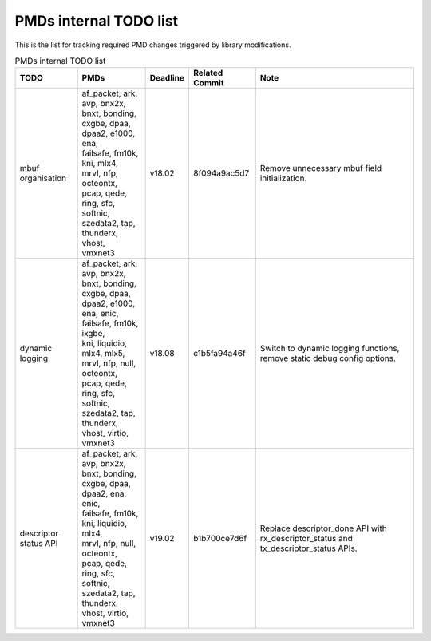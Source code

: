 ..  BSD LICENSE
    Copyright(c) 2017 Intel Corporation. All rights reserved.
    All rights reserved.

    Redistribution and use in source and binary forms, with or without
    modification, are permitted provided that the following conditions
    are met:

    * Redistributions of source code must retain the above copyright
    notice, this list of conditions and the following disclaimer.
    * Redistributions in binary form must reproduce the above copyright
    notice, this list of conditions and the following disclaimer in
    the documentation and/or other materials provided with the
    distribution.
    * Neither the name of Intel Corporation nor the names of its
    contributors may be used to endorse or promote products derived
    from this software without specific prior written permission.

    THIS SOFTWARE IS PROVIDED BY THE COPYRIGHT HOLDERS AND CONTRIBUTORS
    "AS IS" AND ANY EXPRESS OR IMPLIED WARRANTIES, INCLUDING, BUT NOT
    LIMITED TO, THE IMPLIED WARRANTIES OF MERCHANTABILITY AND FITNESS FOR
    A PARTICULAR PURPOSE ARE DISCLAIMED. IN NO EVENT SHALL THE COPYRIGHT
    OWNER OR CONTRIBUTORS BE LIABLE FOR ANY DIRECT, INDIRECT, INCIDENTAL,
    SPECIAL, EXEMPLARY, OR CONSEQUENTIAL DAMAGES (INCLUDING, BUT NOT
    LIMITED TO, PROCUREMENT OF SUBSTITUTE GOODS OR SERVICES; LOSS OF USE,
    DATA, OR PROFITS; OR BUSINESS INTERRUPTION) HOWEVER CAUSED AND ON ANY
    THEORY OF LIABILITY, WHETHER IN CONTRACT, STRICT LIABILITY, OR TORT
    (INCLUDING NEGLIGENCE OR OTHERWISE) ARISING IN ANY WAY OUT OF THE USE
    OF THIS SOFTWARE, EVEN IF ADVISED OF THE POSSIBILITY OF SUCH DAMAGE.


PMDs internal TODO list
=======================

This is the list for tracking required PMD changes triggered by library modifications.

.. table:: PMDs internal TODO list

 +-------------------+--------------------------------+----------+----------------+-----------------------------------+
 | TODO              | PMDs                           | Deadline | Related Commit | Note                              |
 +===================+================================+==========+================+===================================+
 | mbuf organisation | | af_packet, ark, avp, bnx2x,  | v18.02   | 8f094a9ac5d7   | Remove unnecessary mbuf field     |
 |                   | | bnxt, bonding, cxgbe, dpaa,  |          |                | initialization.                   |
 |                   | | dpaa2, e1000, ena,           |          |                |                                   |
 |                   | | failsafe, fm10k,             |          |                |                                   |
 |                   | | kni, mlx4,                   |          |                |                                   |
 |                   | | mrvl, nfp, octeontx,         |          |                |                                   |
 |                   | | pcap, qede, ring, sfc,       |          |                |                                   |
 |                   | | softnic, szedata2, tap,      |          |                |                                   |
 |                   | | thunderx, vhost,             |          |                |                                   |
 |                   | | vmxnet3                      |          |                |                                   |
 +-------------------+--------------------------------+----------+----------------+-----------------------------------+
 | dynamic logging   | | af_packet, ark, avp, bnx2x,  | v18.08   | c1b5fa94a46f   | Switch to dynamic logging         |
 |                   | | bnxt, bonding, cxgbe, dpaa,  |          |                | functions, remove static debug    |
 |                   | | dpaa2, e1000, ena, enic,     |          |                | config options.                   |
 |                   | | failsafe, fm10k, ixgbe,      |          |                |                                   |
 |                   | | kni, liquidio, mlx4, mlx5,   |          |                |                                   |
 |                   | | mrvl, nfp, null, octeontx,   |          |                |                                   |
 |                   | | pcap, qede, ring, sfc,       |          |                |                                   |
 |                   | | softnic, szedata2, tap,      |          |                |                                   |
 |                   | | thunderx, vhost, virtio,     |          |                |                                   |
 |                   | | vmxnet3                      |          |                |                                   |
 +-------------------+--------------------------------+----------+----------------+-----------------------------------+
 | | descriptor      | | af_packet, ark, avp, bnx2x,  | v19.02   | b1b700ce7d6f   | Replace descriptor_done API with  |
 | | status API      | | bnxt, bonding, cxgbe, dpaa,  |          |                | rx_descriptor_status and          |
 |                   | | dpaa2, ena, enic,            |          |                | tx_descriptor_status APIs.        |
 |                   | | failsafe, fm10k,             |          |                |                                   |
 |                   | | kni, liquidio, mlx4,         |          |                |                                   |
 |                   | | mrvl, nfp, null, octeontx,   |          |                |                                   |
 |                   | | pcap, qede, ring, sfc,       |          |                |                                   |
 |                   | | softnic, szedata2, tap,      |          |                |                                   |
 |                   | | thunderx, vhost, virtio,     |          |                |                                   |
 |                   | | vmxnet3                      |          |                |                                   |
 +-------------------+--------------------------------+----------+----------------+-----------------------------------+
